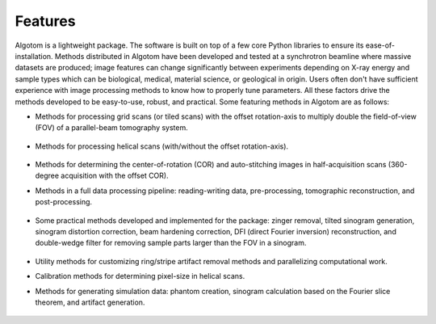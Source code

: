 ========
Features
========

Algotom is a lightweight package. The software is built on top of a few core
Python libraries to ensure its ease-of-installation. Methods distributed in 
Algotom have been developed and tested at a synchrotron beamline where massive
datasets are produced; image features can change significantly between 
experiments depending on X-ray energy and sample types which can be biological, 
medical, material science, or geological in origin. Users often don't have 
sufficient experience with image processing methods to know how to properly 
tune parameters. All these factors drive the methods developed to be 
easy-to-use, robust, and practical. Some featuring methods in Algotom are as 
follows:


- Methods for processing grid scans (or tiled scans) with the offset rotation-axis 
  to multiply double the field-of-view (FOV) of a parallel-beam tomography system.

  .. figure:: img/grid_scan.jpg
   :figwidth: 100 %
   :alt: grid_scan


  .. figure:: img/thumbnail.png
   :figwidth: 100%
   :alt: grid_scan_animation
   :target: https://www.youtube.com/watch?v=CNRGutasp0c
 
  
- Methods for processing helical scans (with/without the offset rotation-axis).
  
  .. figure:: img/helical_scan.jpg
   :figwidth: 100%
   :alt: helical_scan

- Methods for determining the center-of-rotation (COR) and auto-stitching images 
  in half-acquisition scans (360-degree acquisition with the offset COR).
  
- Methods in a full data processing pipeline: reading-writing data, 
  pre-processing, tomographic reconstruction, and post-processing.
  
  .. figure:: img/data_processing_space.png
   :figwidth: 100%
   :alt: data_processing_space

- Some practical methods developed and implemented for the package:
  zinger removal, tilted sinogram generation, sinogram distortion correction, 
  beam hardening correction, DFI (direct Fourier inversion) reconstruction, 
  and double-wedge filter for removing sample parts larger than the FOV in
  a sinogram.
  
  .. figure:: img/double_wedge_filter.jpg
   :figwidth: 100%
   :alt: double_wedge_filter
  
- Utility methods for customizing ring/stripe artifact removal methods and 
  parallelizing computational work.

- Calibration methods for determining pixel-size in helical scans.
- Methods for generating simulation data: phantom creation, sinogram calculation
  based on the Fourier slice theorem, and artifact generation.

  .. figure:: img/simulation.png
   :figwidth: 100%
   :alt: simulation

.. contents:: Contents:
   :local:

